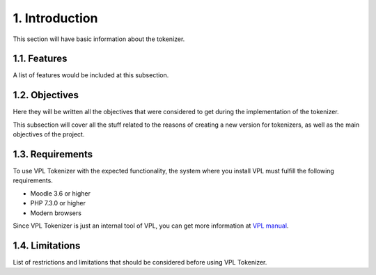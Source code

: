1. Introduction
===============

This section will have basic information about the tokenizer.

1.1. Features
-------------

A list of features would be included at this subsection.

1.2. Objectives
---------------

Here they will be written all the objectives that were considered
to get during the implementation of the tokenizer.

This subsection will cover all the stuff related to the
reasons of creating a new version for tokenizers, as well
as the main objectives of the project.

1.3. Requirements
-----------------

To use VPL Tokenizer with the expected functionality, the system where you
install VPL must fulfill the following requirements.

* Moodle 3.6 or higher
* PHP 7.3.0 or higher
* Modern browsers

Since VPL Tokenizer is just an internal tool of VPL, you can get more information
at `VPL manual <https://vpl.dis.ulpgc.es/documentation/vpl-3.4.3+/installation.html#requirements>`_.

1.4. Limitations
----------------

List of restrictions and limitations that should be considered
before using VPL Tokenizer.
